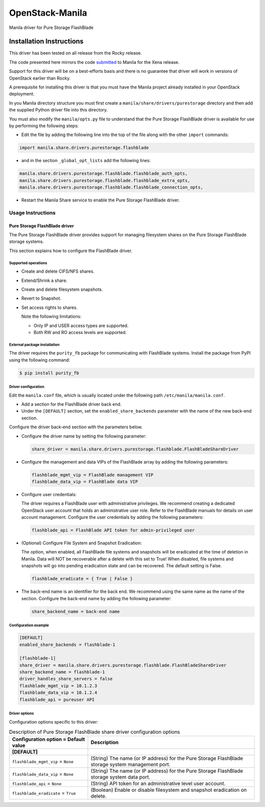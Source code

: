 ################
OpenStack-Manila
################
Manila driver for Pure Storage FlashBlade

Installation Instructions
-------------------------
This driver has been tested on all release from the Rocky release.

The code presented here mirrors the code `submitted <https://review.opendev.org/c/openstack/manila/+/789384>`_ to Manila for the Xena release.

Support for this driver will be on a best-efforts basis and there is no guarantee that driver will work in versions of OpenStack earlier than Rocky.

A prerequisite for installing this driver is that you must have the Manila project already installed in your OpenStack deployment.

In you Manila directory structure you must first create a ``manila/share/drivers/purestorage`` directory and then add the supplied Python driver file into this directory.

You must also modify the ``manila/opts.py`` file to understand that the Pure Storage FlashBlade driver is available for use by performing the following steps:

- Edit the file by adding the following line into the top of the file along with the other ``import`` commands:

.. code-block:: console

    import manila.share.drivers.purestorage.flashblade

- and in the section ``_global_opt_lists`` add the following lines:

.. code-block:: console

    manila.share.drivers.purestorage.flashblade.flashblade_auth_opts,
    manila.share.drivers.purestorage.flashblade.flashblade_extra_opts,
    manila.share.drivers.purestorage.flashblade.flashblade_connection_opts,

- Restart the Manila Share service to enable the Pure Storage FlashBlade driver.

Usage Instructions
==================
==============================
Pure Storage FlashBlade driver
==============================

The Pure Storage FlashBlade driver provides support for managing filesystem shares
on the Pure Storage FlashBlade storage systems.

This section explains how to configure the FlashBlade driver.

Supported operations
~~~~~~~~~~~~~~~~~~~~

- Create and delete CIFS/NFS shares.

- Extend/Shrink a share.

- Create and delete filesystem snapshots.

- Revert to Snapshot.

- Set access rights to shares.

  Note the following limitations:

  - Only IP and USER access types are supported.

  - Both RW and RO access levels are supported.

External package installation
~~~~~~~~~~~~~~~~~~~~~~~~~~~~~

The driver requires the ``purity_fb`` package for communicating with
FlashBlade systems. Install the package from PyPI using the following command:

.. code-block:: console

   $ pip install purity_fb

Driver configuration
~~~~~~~~~~~~~~~~~~~~

Edit the ``manila.conf`` file, which is usually located under the following
path ``/etc/manila/manila.conf``.

* Add a section for the FlashBlade driver back end.

* Under the ``[DEFAULT]`` section, set the ``enabled_share_backends`` parameter
  with the name of the new back-end section.

Configure the driver back-end section with the parameters below.

* Configure the driver name by setting the following parameter:

  .. code-block:: ini

     share_driver = manila.share.drivers.purestorage.flashblade.FlashBladeShareDriver

* Configure the management and data VIPs of the FlashBlade array by adding the
  following parameters:

  .. code-block:: ini

     flashblade_mgmt_vip = FlashBlade management VIP
     flashblade_data_vip = FlashBlade data VIP

* Configure user credentials:

  The driver requires a FlashBlade user with administrative privileges.
  We recommend creating a dedicated OpenStack user account
  that holds an administrative user role.
  Refer to the FlashBlade manuals for details on user account management.
  Configure the user credentials by adding the following parameters:

  .. code-block:: ini

     flashblade_api = FlashBlade API token for admin-privileged user

* (Optional) Configure File System and Snapshot Eradication:

  The option, when enabled, all FlashBlade file systems and snapshots will
  be eradicated at the time of deletion in Manila. Data will NOT be
  recoverable after a delete with this set to True! When disabled,
  file systems and snapshots will go into pending eradication state
  and can be recovered. The default setting is False.

  .. code-block:: ini

     flashblade_eradicate = { True | False }

* The back-end name is an identifier for the back end.
  We recommend using the same name as the name of the section.
  Configure the back-end name by adding the following parameter:

  .. code-block:: ini

     share_backend_name = back-end name

Configuration example
~~~~~~~~~~~~~~~~~~~~~

.. code-block:: ini

   [DEFAULT]
   enabled_share_backends = flashblade-1

   [flashblade-1]
   share_driver = manila.share.drivers.purestorage.flashblade.FlashBladeShareDriver
   share_backend_name = flashblade-1
   driver_handles_share_servers = false
   flashblade_mgmt_vip = 10.1.2.3
   flashblade_data_vip = 10.1.2.4
   flashblade_api = pureuser API

Driver options
~~~~~~~~~~~~~~

Configuration options specific to this driver:

.. list-table:: Description of Pure Storage FlashBlade share driver configuration options
   :header-rows: 1
   :class: config-ref-table

   * - Configuration option = Default value
     - Description
   * - **[DEFAULT]**
     -
   * - ``flashblade_mgmt_vip`` = ``None``
     - (String) The name (or IP address) for the Pure Storage FlashBlade storage system management port.
   * - ``flashblade_data_vip`` = ``None``
     - (String) The name (or IP address) for the Pure Storage FlashBlade storage system data port.
   * - ``flashblade_api`` = ``None``
     - (String) API token for an administrative level user account.
   * - ``flashblade_eradicate`` = ``True``
     - (Boolean) Enable or disable filesystem and snapshot eradication on delete.

